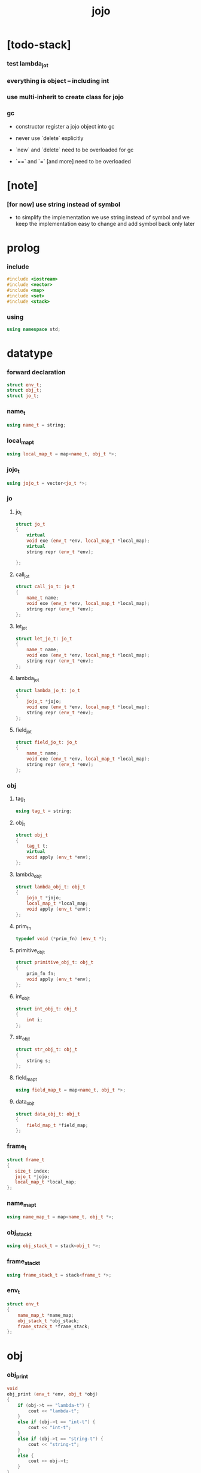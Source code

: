 #+property: tangle jojo.cpp
#+title: jojo

* [todo-stack]

*** test lambda_jo_t

*** everything is object -- including int

*** use multi-inherit to create class for jojo

*** gc

    - constructor register a jojo object into gc

    - never use `delete` explicitly

    - `new` and `delete` need to be overloaded for gc

    - `==` and `=` [and more]
      need to be overloaded

* [note]

*** [for now] use string instead of symbol

    - to simplify the implementation
      we use string instead of symbol
      and we keep the implementation easy to change
      and add symbol back only later

* prolog

*** include

    #+begin_src cpp
    #include <iostream>
    #include <vector>
    #include <map>
    #include <set>
    #include <stack>
    #+end_src

*** using

    #+begin_src cpp
    using namespace std;
    #+end_src

* datatype

*** forward declaration

    #+begin_src cpp
    struct env_t;
    struct obj_t;
    struct jo_t;
    #+end_src

*** name_t

    #+begin_src cpp
    using name_t = string;
    #+end_src

*** local_map_t

    #+begin_src cpp
    using local_map_t = map<name_t, obj_t *>;
    #+end_src

*** jojo_t

    #+begin_src cpp
    using jojo_t = vector<jo_t *>;
    #+end_src

*** jo

***** jo_t

      #+begin_src cpp
      struct jo_t
      {
          virtual
          void exe (env_t *env, local_map_t *local_map);
          virtual
          string repr (env_t *env);

      };
      #+end_src

***** call_jo_t

      #+begin_src cpp
      struct call_jo_t: jo_t
      {
          name_t name;
          void exe (env_t *env, local_map_t *local_map);
          string repr (env_t *env);
      };
      #+end_src

***** let_jo_t

      #+begin_src cpp
      struct let_jo_t: jo_t
      {
          name_t name;
          void exe (env_t *env, local_map_t *local_map);
          string repr (env_t *env);
      };
      #+end_src

***** lambda_jo_t

      #+begin_src cpp
      struct lambda_jo_t: jo_t
      {
          jojo_t *jojo;
          void exe (env_t *env, local_map_t *local_map);
          string repr (env_t *env);
      };
      #+end_src

***** field_jo_t

      #+begin_src cpp
      struct field_jo_t: jo_t
      {
          name_t name;
          void exe (env_t *env, local_map_t *local_map);
          string repr (env_t *env);
      };
      #+end_src

*** obj

***** tag_t

      #+begin_src cpp
      using tag_t = string;
      #+end_src

***** obj_t

      #+begin_src cpp
      struct obj_t
      {
          tag_t t;
          virtual
          void apply (env_t *env);
      };
      #+end_src

***** lambda_obj_t

      #+begin_src cpp
      struct lambda_obj_t: obj_t
      {
          jojo_t *jojo;
          local_map_t *local_map;
          void apply (env_t *env);
      };
      #+end_src

***** prim_fn

      #+begin_src cpp
      typedef void (*prim_fn) (env_t *);
      #+end_src

***** primitive_obj_t

      #+begin_src cpp
      struct primitive_obj_t: obj_t
      {
          prim_fn fn;
          void apply (env_t *env);
      };
      #+end_src

***** int_obj_t

      #+begin_src cpp
      struct int_obj_t: obj_t
      {
          int i;
      };
      #+end_src

***** str_obj_t

      #+begin_src cpp
      struct str_obj_t: obj_t
      {
          string s;
      };
      #+end_src

***** field_map_t

      #+begin_src cpp
      using field_map_t = map<name_t, obj_t *>;
      #+end_src

***** data_obj_t

      #+begin_src cpp
      struct data_obj_t: obj_t
      {
          field_map_t *field_map;
      };
      #+end_src

*** frame_t

    #+begin_src cpp
    struct frame_t
    {
       size_t index;
       jojo_t *jojo;
       local_map_t *local_map;
    };
    #+end_src

*** name_map_t

    #+begin_src cpp
    using name_map_t = map<name_t, obj_t *>;
    #+end_src

*** obj_stack_t

    #+begin_src cpp
    using obj_stack_t = stack<obj_t *>;
    #+end_src

*** frame_stack_t

    #+begin_src cpp
    using frame_stack_t = stack<frame_t *>;
    #+end_src

*** env_t

    #+begin_src cpp
    struct env_t
    {
        name_map_t *name_map;
        obj_stack_t *obj_stack;
        frame_stack_t *frame_stack;
    };
    #+end_src

* obj

*** obj_print

    #+begin_src cpp
    void
    obj_print (env_t *env, obj_t *obj)
    {
        if (obj->t == "lambda-t") {
            cout << "lambda-t";
        }
        else if (obj->t == "int-t") {
            cout << "int-t";
        }
        else if (obj->t == "string-t") {
            cout << "string-t";
        }
        else {
            cout << obj->t;
        }
    }
    #+end_src

*** new

***** int_obj_new

      #+begin_src cpp
      int_obj_t *
      int_obj_new (int i)
      {
          int_obj_t *int_obj = new int_obj_t;
          int_obj->t = "int-t";
          int_obj->i = i;
          return int_obj;
      }
      #+end_src

***** str_obj_new

      #+begin_src cpp
      str_obj_t *
      str_obj_new (string s)
      {
          str_obj_t *str_obj = new str_obj_t;
          str_obj->t = "string-t";
          str_obj->s = s;
          return str_obj;
      }
      #+end_src

***** lambda_obj_new

      #+begin_src cpp
      lambda_obj_t *
      lambda_obj_new (jojo_t* jojo, local_map_t *local_map)
      {
          lambda_obj_t *lambda_obj = new lambda_obj_t;
          lambda_obj->t = "lambda-t";
          lambda_obj->jojo = jojo;
          lambda_obj->local_map = local_map;
          return lambda_obj;
      }
      #+end_src

***** primitive_obj_new

      #+begin_src cpp
      primitive_obj_t *
      primitive_obj_new (prim_fn fn)
      {
          primitive_obj_t *primitive_obj = new primitive_obj_t;
          primitive_obj->t = "primitive-t";
          primitive_obj->fn = fn;
          return primitive_obj;
      }
      #+end_src

***** field_map_new

      #+begin_src cpp
      field_map_t *
      field_map_new ()
      {
          return new field_map_t;
      }
      #+end_src

***** data_obj_new

      #+begin_src cpp
      data_obj_t *
      data_obj_new (tag_t t, field_map_t *field_map)
      {
          data_obj_t *data_obj = new data_obj_t;
          data_obj->t = t;
          data_obj->field_map = field_map;
          return data_obj;
      }
      #+end_src

*** apply

***** obj_t::apply

      #+begin_src cpp
      void
      obj_t::apply (env_t *env)
      {
          env->obj_stack->push (this);
      }
      #+end_src

***** lambda_obj_t::apply

      #+begin_src cpp
      frame_t *
      frame_new ();

      frame_t *
      frame_new (jojo_t *jojo, local_map_t *local_map);

      void
      lambda_obj_t::apply (env_t *env)
      {
          frame_t *frame =
              frame_new (this->jojo,
                         this->local_map);
          env->frame_stack->push (frame);
      }
      #+end_src

***** primitive_obj_t::apply

      #+begin_src cpp
      void
      primitive_obj_t::apply (env_t *env)
      {
          this->fn (env);
      }
      #+end_src

* jojo

*** jojo_new

    #+begin_src cpp
    jojo_t *
    jojo_new ()
    {
        return new vector<jo_t *>;
    }
    #+end_src

*** jojo_print

    #+begin_src cpp
    void
    jojo_print (env_t *env,
                jojo_t *jojo)
    {
        for (auto &jo: *jojo)
            cout << jo->repr (env) << " ";
    }
    #+end_src

*** jojo_print_with_index

    #+begin_src cpp
    void
    jojo_print_with_index (env_t *env,
                           jojo_t *jojo,
                           size_t index)
    {
        jojo_t::iterator it;
        for (it = jojo->begin ();
             it != jojo->end ();
             it++) {
            size_t it_index = it - jojo->begin ();
            jo_t *jo = *it;
            if (index == it_index) {
                cout << "->> " << jo->repr (env) << " ";
            }
            else {
                cout << jo->repr (env) << " ";
            }
        }
    }
    #+end_src

* local_map

*** local_map_new

    #+begin_src cpp
    local_map_t *
    local_map_new ()
    {
        return new local_map_t;
    }
    #+end_src

* frame

*** frame_new

    #+begin_src cpp
    frame_t *
    frame_new ()
    {
        frame_t *frame = new frame_t;
        frame->index = 0;
        frame->jojo = jojo_new ();
        frame->local_map = local_map_new ();
        return frame;
    }

    frame_t *
    frame_new (jojo_t *jojo, local_map_t *local_map)
    {
        frame_t *frame = new frame_t;
        frame->index = 0;
        frame->jojo = jojo;
        frame->local_map = local_map;
        return frame;
    }
    #+end_src

*** frame_report

    #+begin_src cpp
    void
    frame_report (env_t *env, frame_t *frame)
    {
        cout << "  - ["
             << frame->index+1
             << "/"
             << frame->jojo->size ()
             << "] ";
        jojo_print_with_index (env, frame->jojo, frame->index);
        cout << "\n";

        cout << "  - local_map # " << frame->local_map->size () << "\n";
        for (auto &kv: *(frame->local_map)) {
            cout << "    " << kv.first << " : ";
            obj_print (env, kv.second);
            cout << "\n";
        }
    }
    #+end_src

* name_map

*** name_map_new

    #+begin_src cpp
    name_map_t *
    name_map_new ()
    {
        return new name_map_t;
    }
    #+end_src

*** name_map_report

    #+begin_src cpp
    void
    name_map_report (env_t *env)
    {
        cout << "- name_map # " << env->name_map->size () << "\n";
        for (auto &kv: *(env->name_map)) {
            cout << "  " << kv.first << " : ";
            obj_print (env, kv.second);
            cout << "\n";
        }
    }
    #+end_src

* obj_stack

*** obj_stack_new

    #+begin_src cpp
    obj_stack_t *
    obj_stack_new ()
    {
        return new obj_stack_t;
    }
    #+end_src

*** frame_stack_report

    #+begin_src cpp
    void
    frame_stack_report (env_t *env)
    {
        cout << "- frame_stack # " << env->frame_stack->size () << "\n";
        frame_stack_t frame_stack = *(env->frame_stack);
        while (!frame_stack.empty ()) {
           frame_t *frame = frame_stack.top ();
           frame_report (env, frame);
           frame_stack.pop ();
        }
    }
    #+end_src

* frame_stack

*** frame_stack_new

    #+begin_src cpp
    frame_stack_t *
    frame_stack_new ()
    {
        return new frame_stack_t;
    }
    #+end_src

*** obj_stack_report

    #+begin_src cpp
    void
    obj_stack_report (env_t *env)
    {
        cout << "- obj_stack # " << env->obj_stack->size () << "\n";
        cout << "  ";
        obj_stack_t obj_stack = *(env->obj_stack);
        while (!obj_stack.empty ()) {
            obj_t *obj = obj_stack.top ();
            obj_print (env, obj);
            cout << " ";
            obj_stack.pop ();
        }
        cout << "\n";
    }
    #+end_src

* env

*** env_new

    #+begin_src cpp
    env_t *
    env_new ()
    {
        env_t *env = new env_t;
        env->name_map = name_map_new ();
        env->obj_stack = obj_stack_new ();
        env->frame_stack = frame_stack_new ();
        return env;
    }
    #+end_src

*** env_step

    #+begin_src cpp
    void
    env_step (env_t *env)
    {
        frame_t *frame = env->frame_stack->top ();
        size_t size = frame->jojo->size ();
        size_t index = frame->index;

        // handle empty jojo
        if (index >= size) {
            env->frame_stack->pop ();
            return;
        }

        // get jo only for non empty jojo
        jojo_t jojo = *(frame->jojo);
        jo_t *jo = jojo [index];

        frame->index++;

        // handle proper tail call
        if (index+1 == size)
            env->frame_stack->pop ();

        // since the last frame might be drop,
        //   we pass local_map the last frame
        //   as an extra argument.
        jo->exe (env, frame->local_map);
    }
    #+end_src

*** env_run

    #+begin_src cpp
    void
    env_run (env_t *env)
    {
        while (!env->frame_stack->empty ())
            env_step (env);
    }
    #+end_src

*** env_report

***** env_report

      #+begin_src cpp
      void
      env_report (env_t *env)
      {
          name_map_report (env);
          frame_stack_report (env);
          obj_stack_report (env);
          cout << "\n";
      }
      #+end_src

* jo

*** exe

***** jo_t::exe

      #+begin_src cpp
      void
      jo_t::exe (env_t *env, local_map_t *local_map)
      {
          cout << "fatal error : unknown jo" << "\n";
      }
      #+end_src

***** call_jo_t::exe

      #+begin_src cpp
      void
      call_jo_t::exe (env_t *env, local_map_t *local_map)
      {
          // local_map first
          auto it = local_map->find (this->name);
          if (it != local_map->end ()) {
              it->second->apply (env);
              return;
          }
          // name_map second
          it = env->name_map->find (this->name);
          if (it != env->name_map->end ()) {
              it->second->apply (env);
              return;
          }
          cout << "fatal error ! unknown name : "
               << this->name
               << "\n";
      }
      #+end_src

***** let_jo_t::exe

      #+begin_src cpp
      void
      let_jo_t::exe (env_t *env, local_map_t *local_map)
      {
           obj_t *obj = env->obj_stack->top ();
           env->obj_stack->pop ();
           local_map->insert (pair<name_t, obj_t *> (this->name, obj));
      }
      #+end_src

***** lambda_jo_t::exe

      #+begin_src cpp
      void
      lambda_jo_t::exe (env_t *env, local_map_t *local_map)
      {
          // create lambda_obj_t by closure
          // and push it to obj_stack
          frame_t *frame = env->frame_stack->top ();
          lambda_obj_t *lambda_obj =
              lambda_obj_new (this->jojo, frame->local_map);
          env->obj_stack->push (lambda_obj);
      }
      #+end_src

***** field_jo_t::exe

      #+begin_src cpp
      void
      field_jo_t::exe (env_t *env, local_map_t *local_map)
      {
          obj_t *obj = env->obj_stack->top ();
          env->obj_stack->pop ();
          data_obj_t *data_obj =
              static_cast<data_obj_t *> (obj);
          auto it = data_obj->field_map->find (this->name);
          if (it != data_obj->field_map->end ()) {
              it->second->apply (env);
              return;
          }
          cout << "fatal error ! unknown field : "
               << this->name
               << "\n";
      }
      #+end_src

*** repr

***** jo_t::repr

      #+begin_src cpp
      string
      jo_t::repr (env_t *env)
      {
          return "(unknown)";
      }
      #+end_src

***** call_jo_t::repr

      #+begin_src cpp
      string
      call_jo_t::repr (env_t *env)
      {
          return "(call " + this->name + ")";
      }
      #+end_src

***** let_jo_t::repr

      #+begin_src cpp
      string
      let_jo_t::repr (env_t *env)
      {
          return "(let " + this->name + ")";
      }
      #+end_src

***** lambda_jo_t::repr

      #+begin_src cpp
      string
      lambda_jo_t::repr (env_t *env)
      {
          return "(lambda)";
      }
      #+end_src

***** field_jo_t::repr

      #+begin_src cpp
      string
      field_jo_t::repr (env_t *env)
      {
          return "(field " + this->name + ")";
      }
      #+end_src

*** new

***** call_jo_new

      #+begin_src cpp
      call_jo_t *
      call_jo_new (name_t name)
      {
          call_jo_t *call_jo = new call_jo_t;
          call_jo->name = name;
          return call_jo;
      }
      #+end_src

***** let_jo_new

      #+begin_src cpp
      let_jo_t *
      let_jo_new (name_t name)
      {
          let_jo_t *let_jo = new let_jo_t;
          let_jo->name = name;
          return let_jo;
      }
      #+end_src

***** lambda_jo_new

      #+begin_src cpp
      lambda_jo_t *
      lambda_jo_new (jojo_t *jojo)
      {
          lambda_jo_t *lambda_jo = new lambda_jo_t;
          lambda_jo->jojo = jojo;
          return lambda_jo;
      }

      lambda_jo_t *
      lambda_jo_new (jojo_t jojo)
      {
          lambda_jo_t *lambda_jo = new lambda_jo_t;
          lambda_jo->jojo = &jojo;
          return lambda_jo;
      }
      #+end_src

***** field_jo_new

      #+begin_src cpp
      field_jo_t *
      field_jo_new (name_t name)
      {
          field_jo_t *field_jo = new field_jo_t;
          field_jo->name = name;
          return field_jo;
      }
      #+end_src

* epilog

*** play

***** p1

      #+begin_src cpp
      void
      p1 (env_t *env)
      {
           cout << "- p1\n";
      }
      #+end_src

***** p2

      #+begin_src cpp
      void
      p2 (env_t *env)
      {
           cout << "- p2\n";
      }
      #+end_src

*** main

    #+begin_src cpp
    int
    main ()
    {
        env_t *env = env_new ();

        field_map_t field_map = {
            {"f1", str_obj_new ("fs1")},
            {"f2", str_obj_new ("fs2")},
        };

        name_map_t env_name_map = {
            {"k1", str_obj_new ("s1")},
            {"k2", str_obj_new ("s2")},
            {"p1", primitive_obj_new (p1)},
            {"p2", primitive_obj_new (p2)},
            {"d1", data_obj_new ("d-t", &field_map)},
        };
        env->name_map = &env_name_map;

        jojo_t jojo = {
            call_jo_new ("p1"),
            call_jo_new ("p2"),

            call_jo_new ("k1"),
            call_jo_new ("k2"),
            let_jo_new ("v"),
            call_jo_new ("v"),
            lambda_jo_new ({
                call_jo_new ("k1"),
                call_jo_new ("k2"),
            }),
            call_jo_new ("v"),

            call_jo_new ("d1"),
            call_jo_new ("d1"),
            field_jo_new ("f1"),
        };
        frame_t *frame = frame_new (&jojo, local_map_new ());

        env->frame_stack->push (frame);

        env_report (env);
        env_run (env);
        env_report (env);
    }
    #+end_src

